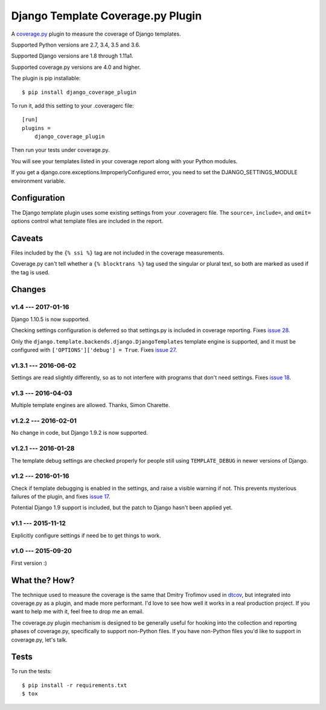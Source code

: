 .. Licensed under the Apache License: http://www.apache.org/licenses/LICENSE-2.0
.. For details: https://github.com/nedbat/django_coverage_plugin/blob/master/NOTICE.txt

==================================
Django Template Coverage.py Plugin
==================================

A `coverage.py`_ plugin to measure the coverage of Django templates.

| |license| |versions| |djversions| |status|
| |kit|

.. downloads badge seems to be broken... |downloads|

Supported Python versions are 2.7, 3.4, 3.5 and 3.6.

Supported Django versions are 1.8 through 1.11a1.

Supported coverage.py versions are 4.0 and higher.


The plugin is pip installable::

    $ pip install django_coverage_plugin

To run it, add this setting to your .coveragerc file::

    [run]
    plugins =
        django_coverage_plugin

Then run your tests under coverage.py.

You will see your templates listed in your coverage report along with your
Python modules.

If you get a django.core.exceptions.ImproperlyConfigured error, you need to set
the DJANGO_SETTINGS_MODULE environment variable.


Configuration
~~~~~~~~~~~~~

The Django template plugin uses some existing settings from your .coveragerc
file.  The ``source=``, ``include=``, and ``omit=`` options control what
template files are included in the report.


Caveats
~~~~~~~

Files included by the ``{% ssi %}`` tag are not included in the coverage
measurements.

Coverage.py can't tell whether a ``{% blocktrans %}`` tag used the singular or
plural text, so both are marked as used if the tag is used.


Changes
~~~~~~~


v1.4 --- 2017-01-16
-------------------

Django 1.10.5 is now supported.

Checking settings configuration is deferred so that settings.py is included
in coverage reporting.  Fixes `issue 28`_.

Only the ``django.template.backends.django.DjangoTemplates`` template engine is
supported, and it must be configured with ``['OPTIONS']['debug'] = True``.
Fixes `issue 27`_.

.. _issue 28: https://github.com/nedbat/django_coverage_plugin/issues/28
.. _issue 27: https://github.com/nedbat/django_coverage_plugin/issues/27


v1.3.1 --- 2016-06-02
---------------------

Settings are read slightly differently, so as to not interfere with programs
that don't need settings.  Fixes `issue 18`_.

.. _issue 18: https://github.com/nedbat/django_coverage_plugin/issues/18


v1.3 --- 2016-04-03
-------------------

Multiple template engines are allowed.  Thanks, Simon Charette.


v1.2.2 --- 2016-02-01
---------------------

No change in code, but Django 1.9.2 is now supported.


v1.2.1 --- 2016-01-28
---------------------

The template debug settings are checked properly for people still using
``TEMPLATE_DEBUG`` in newer versions of Django.


v1.2 --- 2016-01-16
-------------------

Check if template debugging is enabled in the settings, and raise a visible
warning if not.  This prevents mysterious failures of the plugin, and fixes
`issue 17`_.

Potential Django 1.9 support is included, but the patch to Django hasn't been
applied yet.

.. _issue 17: https://github.com/nedbat/django_coverage_plugin/issues/17


v1.1 --- 2015-11-12
-------------------

Explicitly configure settings if need be to get things to work.


v1.0 --- 2015-09-20
-------------------

First version :)


What the? How?
~~~~~~~~~~~~~~

The technique used to measure the coverage is the same that Dmitry Trofimov
used in `dtcov`_, but integrated into coverage.py as a plugin, and made more
performant. I'd love to see how well it works in a real production project. If
you want to help me with it, feel free to drop me an email.

The coverage.py plugin mechanism is designed to be generally useful for hooking
into the collection and reporting phases of coverage.py, specifically to
support non-Python files.  If you have non-Python files you'd like to support
in coverage.py, let's talk.


Tests
~~~~~

To run the tests::

    $ pip install -r requirements.txt
    $ tox


.. _coverage.py: http://nedbatchelder.com/code/coverage
.. _dtcov: https://github.com/traff/dtcov


.. |license| image:: https://img.shields.io/pypi/l/django_coverage_plugin.svg
    :target: https://pypi.python.org/pypi/django_coverage_plugin
    :alt: License
.. |versions| image:: https://img.shields.io/pypi/pyversions/django_coverage_plugin.svg
    :target: https://pypi.python.org/pypi/django_coverage_plugin
    :alt: Python versions supported
.. |djversions| image:: https://img.shields.io/badge/Django-1.4, 1.5, 1.6, 1.7, 1.8, 1.9, 1.10-44b78b.svg
    :target: https://pypi.python.org/pypi/django_coverage_plugin
    :alt: Django versions supported
.. |status| image:: https://img.shields.io/pypi/status/django_coverage_plugin.svg
    :target: https://pypi.python.org/pypi/django_coverage_plugin
    :alt: Package stability
.. |kit| image:: https://badge.fury.io/py/django_coverage_plugin.svg
    :target: https://pypi.python.org/pypi/django_coverage_plugin
    :alt: PyPI status
.. |downloads| image:: https://img.shields.io/pypi/dm/django_coverage_plugin.svg
    :target: https://pypi.python.org/pypi/django_coverage_plugin
    :alt: Monthly PyPI downloads
